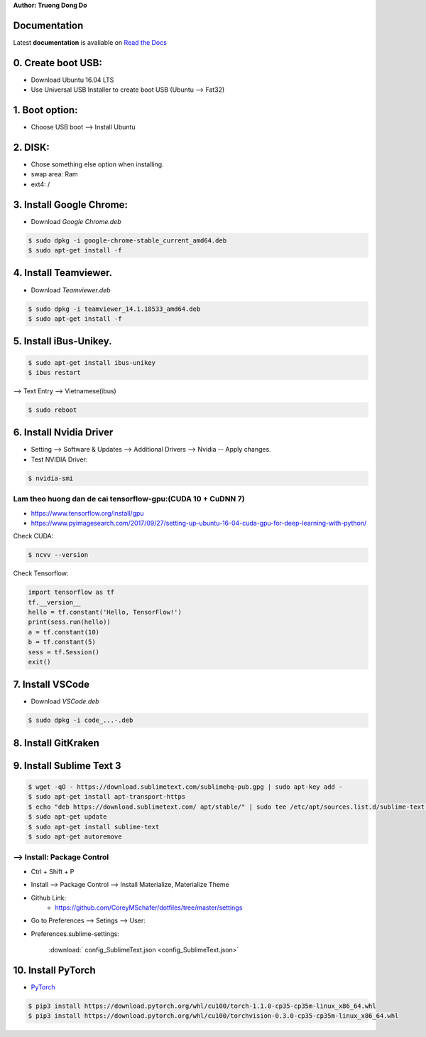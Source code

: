 .. raw:: html
   
    <h1 align="center"> Install Deep Learning Environment on UBUNTU </h1>
    
    <a href='https://install-ubuntu-environment.readthedocs.io/en/latest/?badge=latest'>
    <img src='https://readthedocs.org/projects/install-ubuntu-environment/badge/?version=latest' alt='Documentation Status' />
      </a>
      
    
**Author: Truong Dong Do**

Documentation
-------------
Latest **documentation** is avaliable on `Read the
Docs <https://install-ubuntu-environment.readthedocs.io/en/latest/>`__

0. Create boot USB:
-----------------------
- Download Ubuntu 16.04 LTS
- Use Universal USB Installer to create boot USB (Ubuntu --> Fat32)

1. Boot option:
---------------
- Choose USB boot --> Install Ubuntu

2. DISK:
--------
- Chose something else option when installing.
- swap area: Ram
- ext4: /

3. Install Google Chrome:
---------------------------
- Download *Google Chrome.deb*

.. code:: bash

    $ sudo dpkg -i google-chrome-stable_current_amd64.deb
    $ sudo apt-get install -f

4. Install Teamviewer.
------------------------
- Download *Teamviewer.deb*

.. code:: bash

    $ sudo dpkg -i teamviewer_14.1.18533_amd64.deb
    $ sudo apt-get install -f
    
5. Install iBus-Unikey.
-----------------------
.. code:: bash

    $ sudo apt-get install ibus-unikey
    $ ibus restart

--> Text Entry --> Vietnamese(ibus)

.. code:: bash

    $ sudo reboot

6. Install Nvidia Driver
------------------------

- Setting --> Software & Updates --> Additional Drivers --> Nvidia -- Apply changes.
- Test NVIDIA Driver:

.. code:: bash

    $ nvidia-smi


Lam theo huong dan de cai tensorflow-gpu:(CUDA 10 + CuDNN 7)
=============================================================
- https://www.tensorflow.org/install/gpu
- https://www.pyimagesearch.com/2017/09/27/setting-up-ubuntu-16-04-cuda-gpu-for-deep-learning-with-python/

Check CUDA:

.. code:: bash

    $ ncvv --version

Check Tensorflow:

.. code:: python

    import tensorflow as tf
    tf.__version__
    hello = tf.constant('Hello, TensorFlow!')
    print(sess.run(hello))
    a = tf.constant(10)
    b = tf.constant(5)
    sess = tf.Session()
    exit()


7. Install VSCode
-----------------
- Download *VSCode.deb*

.. code:: bash 

    $ sudo dpkg -i code_...-.deb

8. Install GitKraken
--------------------

9. Install Sublime Text 3
-------------------------

.. code:: bash

    $ wget -qO - https://download.sublimetext.com/sublimehq-pub.gpg | sudo apt-key add -
    $ sudo apt-get install apt-transport-https
    $ echo "deb https://download.sublimetext.com/ apt/stable/" | sudo tee /etc/apt/sources.list.d/sublime-text.list
    $ sudo apt-get update
    $ sudo apt-get install sublime-text
    $ sudo apt-get autoremove

--> Install: Package Control
============================
- Ctrl + Shift + P
- Install --> Package Control --> Install Materialize, Materialize Theme
- Github Link:
    - https://github.com/CoreyMSchafer/dotfiles/tree/master/settings

- Go to Preferences --> Setings --> User:

- Preferences.sublime-settings: 

	:download:` config_SublimeText.json <config_SublimeText.json>`
	
10. Install PyTorch
-------------------------
- `PyTorch <https://pytorch.org/get-started/locally/>`__

.. code:: bash

	$ pip3 install https://download.pytorch.org/whl/cu100/torch-1.1.0-cp35-cp35m-linux_x86_64.whl
   	$ pip3 install https://download.pytorch.org/whl/cu100/torchvision-0.3.0-cp35-cp35m-linux_x86_64.whl
	
.. image:: images/torch_install.jpg
    :width: 200px
    :align: center
    :height: 100px
    :alt: alternate text
